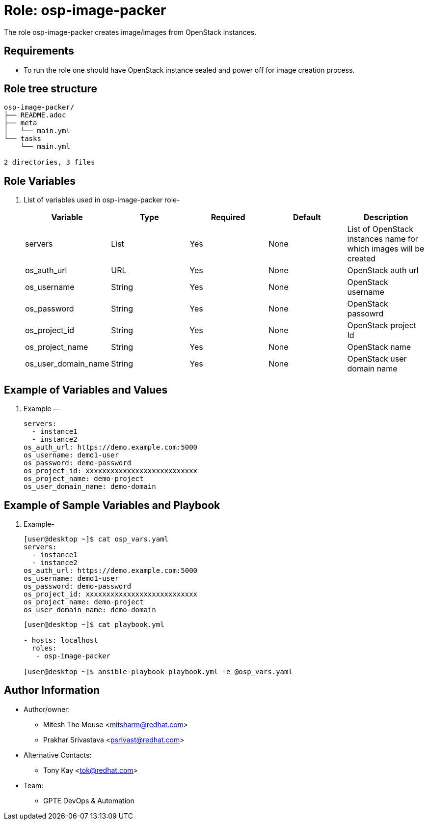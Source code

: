 :role: osp-image-packer
:author1: Mitesh The Mouse <mitsharm@redhat.com>
:author2: Prakhar Srivastava <psrivast@redhat.com>
:author3: Tony Kay <tok@redhat.com>
:team: GPTE DevOps & Automation


Role: {role}
============

The role {role} creates image/images from OpenStack instances.

Requirements
------------

* To run the role one should have OpenStack instance sealed and power off for image creation process.

Role tree structure
-------------------

[source=textinfo]
----
osp-image-packer/
├── README.adoc
├── meta
│   └── main.yml
└── tasks
    └── main.yml

2 directories, 3 files
----

Role Variables
--------------

. List of variables used in {role} role-
+
[cols="5",options="header"]
|===
| Variable | Type | Required | Default | Description
| servers | List | Yes | None | List of OpenStack instances name for which images will be created
| os_auth_url | URL | Yes | None | OpenStack auth url
| os_username | String | Yes | None | OpenStack username
| os_password | String | Yes | None | OpenStack passowrd
| os_project_id | String | Yes | None | OpenStack project Id
| os_project_name | String | Yes | None | OpenStack name
| os_user_domain_name | String | Yes | None | OpenStack user domain name

|===
 
Example of Variables and Values
--------------------------------
. Example -- 
+
[source=text]
----
servers:
  - instance1
  - instance2
os_auth_url: https://demo.example.com:5000
os_username: demo1-user
os_password: demo-password
os_project_id: xxxxxxxxxxxxxxxxxxxxxxxxxxx
os_project_name: demo-project
os_user_domain_name: demo-domain

----

Example of Sample Variables and Playbook
----------------------------------------

. Example-
+
[source=text]
----
[user@desktop ~]$ cat osp_vars.yaml
servers:
  - instance1
  - instance2
os_auth_url: https://demo.example.com:5000
os_username: demo1-user
os_password: demo-password
os_project_id: xxxxxxxxxxxxxxxxxxxxxxxxxxx
os_project_name: demo-project
os_user_domain_name: demo-domain

----
+
[source=text]
----
[user@desktop ~]$ cat playbook.yml

- hosts: localhost
  roles:
   - osp-image-packer

[user@desktop ~]$ ansible-playbook playbook.yml -e @osp_vars.yaml

----


Author Information
------------------

* Author/owner:
** {author1}
** {author2}

* Alternative Contacts:
** {author3}

* Team:
** {team}

